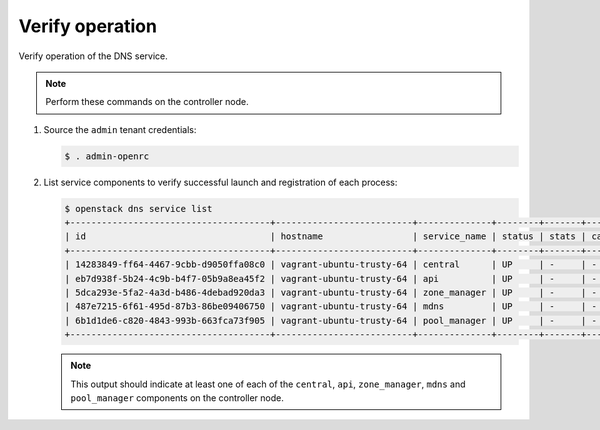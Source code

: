 .. _verify:

Verify operation
~~~~~~~~~~~~~~~~

Verify operation of the DNS service.

.. note::

   Perform these commands on the controller node.

#. Source the ``admin`` tenant credentials:

   .. code-block:: console

      $ . admin-openrc

#. List service components to verify successful launch and
   registration of each process:

   .. code-block:: console

      $ openstack dns service list
      +--------------------------------------+--------------------------+--------------+--------+-------+--------------+
      | id                                   | hostname                 | service_name | status | stats | capabilities |
      +--------------------------------------+--------------------------+--------------+--------+-------+--------------+
      | 14283849-ff64-4467-9cbb-d9050ffa08c0 | vagrant-ubuntu-trusty-64 | central      | UP     | -     | -            |
      | eb7d938f-5b24-4c9b-b4f7-05b9a8ea45f2 | vagrant-ubuntu-trusty-64 | api          | UP     | -     | -            |
      | 5dca293e-5fa2-4a3d-b486-4debad920da3 | vagrant-ubuntu-trusty-64 | zone_manager | UP     | -     | -            |
      | 487e7215-6f61-495d-87b3-86be09406750 | vagrant-ubuntu-trusty-64 | mdns         | UP     | -     | -            |
      | 6b1d1de6-c820-4843-993b-663fca73f905 | vagrant-ubuntu-trusty-64 | pool_manager | UP     | -     | -            |
      +--------------------------------------+--------------------------+--------------+--------+-------+--------------+

   .. note::

      This output should indicate at least one of each of the ``central``,
      ``api``, ``zone_manager``, ``mdns`` and ``pool_manager`` components
      on the controller node.
